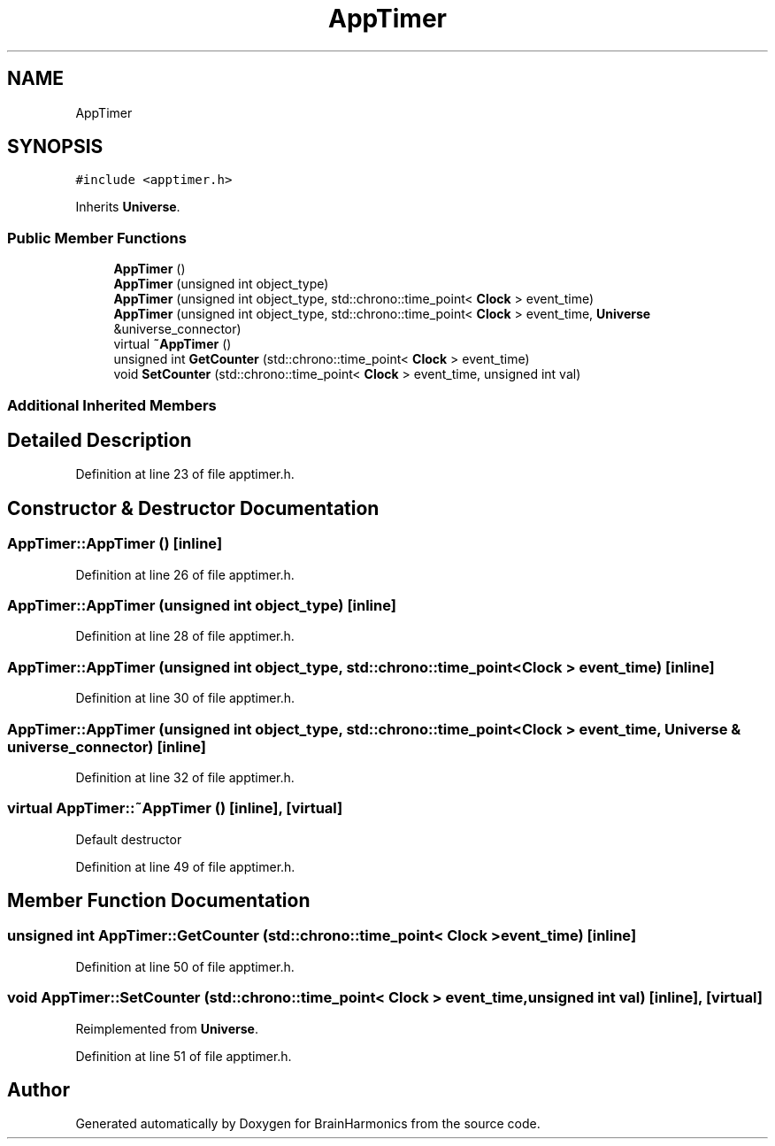 .TH "AppTimer" 3 "Tue Oct 10 2017" "Version 0.1" "BrainHarmonics" \" -*- nroff -*-
.ad l
.nh
.SH NAME
AppTimer
.SH SYNOPSIS
.br
.PP
.PP
\fC#include <apptimer\&.h>\fP
.PP
Inherits \fBUniverse\fP\&.
.SS "Public Member Functions"

.in +1c
.ti -1c
.RI "\fBAppTimer\fP ()"
.br
.ti -1c
.RI "\fBAppTimer\fP (unsigned int object_type)"
.br
.ti -1c
.RI "\fBAppTimer\fP (unsigned int object_type, std::chrono::time_point< \fBClock\fP > event_time)"
.br
.ti -1c
.RI "\fBAppTimer\fP (unsigned int object_type, std::chrono::time_point< \fBClock\fP > event_time, \fBUniverse\fP &universe_connector)"
.br
.ti -1c
.RI "virtual \fB~AppTimer\fP ()"
.br
.ti -1c
.RI "unsigned int \fBGetCounter\fP (std::chrono::time_point< \fBClock\fP > event_time)"
.br
.ti -1c
.RI "void \fBSetCounter\fP (std::chrono::time_point< \fBClock\fP > event_time, unsigned int val)"
.br
.in -1c
.SS "Additional Inherited Members"
.SH "Detailed Description"
.PP 
Definition at line 23 of file apptimer\&.h\&.
.SH "Constructor & Destructor Documentation"
.PP 
.SS "AppTimer::AppTimer ()\fC [inline]\fP"

.PP
Definition at line 26 of file apptimer\&.h\&.
.SS "AppTimer::AppTimer (unsigned int object_type)\fC [inline]\fP"

.PP
Definition at line 28 of file apptimer\&.h\&.
.SS "AppTimer::AppTimer (unsigned int object_type, std::chrono::time_point< \fBClock\fP > event_time)\fC [inline]\fP"

.PP
Definition at line 30 of file apptimer\&.h\&.
.SS "AppTimer::AppTimer (unsigned int object_type, std::chrono::time_point< \fBClock\fP > event_time, \fBUniverse\fP & universe_connector)\fC [inline]\fP"

.PP
Definition at line 32 of file apptimer\&.h\&.
.SS "virtual AppTimer::~AppTimer ()\fC [inline]\fP, \fC [virtual]\fP"
Default destructor 
.PP
Definition at line 49 of file apptimer\&.h\&.
.SH "Member Function Documentation"
.PP 
.SS "unsigned int AppTimer::GetCounter (std::chrono::time_point< \fBClock\fP > event_time)\fC [inline]\fP"

.PP
Definition at line 50 of file apptimer\&.h\&.
.SS "void AppTimer::SetCounter (std::chrono::time_point< \fBClock\fP > event_time, unsigned int val)\fC [inline]\fP, \fC [virtual]\fP"

.PP
Reimplemented from \fBUniverse\fP\&.
.PP
Definition at line 51 of file apptimer\&.h\&.

.SH "Author"
.PP 
Generated automatically by Doxygen for BrainHarmonics from the source code\&.

